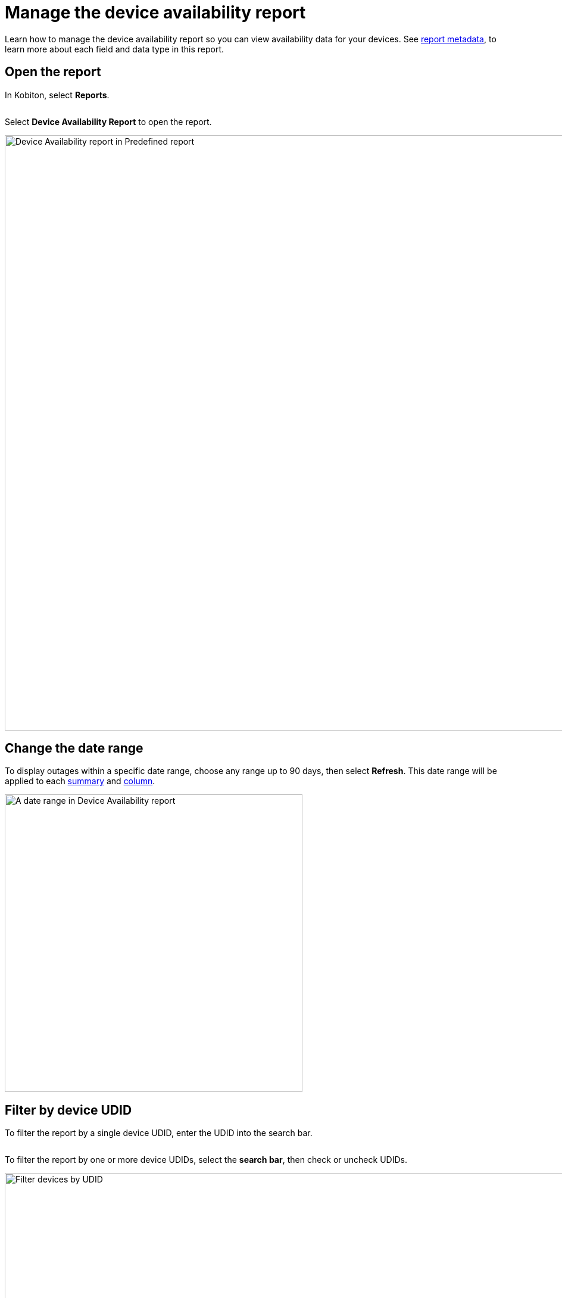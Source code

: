 = Manage the device availability report
:navtitle: Manage the device availability report

Learn how to manage the device availability report so you can view availability data for your devices. See xref:device-availability-report/report-metadata.adoc[report metadata], to learn more about each field and data type in this report.

== Open the report

In Kobiton, select *Reports*.

image:$NEW-IMAGE$[width=,alt=""]

Select *Device Availability Report* to open the report.

image:device-availability-report-context.png[width=1000,alt="Device Availability report in Predefined report"]

[#_change_the_date_range]
== Change the date range

To display outages within a specific date range, choose any range up to 90 days, then select *Refresh*. This date range will be applied to each xref:_summary[summary] and xref:_outage_data[column].

image:date-range-closeup.png[width=500,alt="A date range in Device Availability report"]

== Filter by device UDID

To filter the report by a single device UDID, enter the UDID into the search bar.

image:$NEW-IMAGE$[width=,alt=""]

To filter the report by one or more device UDIDs, select the *search bar*, then check or uncheck UDIDs.

image:filter-by-udid-context.png[width=1000,alt="Filter devices by UDID"]

== Add a note

To add a note for a specific outage, select the *pencil* icon.

image:$NEW-IMAGE$[width=,alt=""]

To exclude this outage from your SLA, check the box.

image:$NEW-IMAGE$[width=,alt=""]

When you're finished, select *Save*.

image:$NEW-IMAGE$[width=,alt=""]
